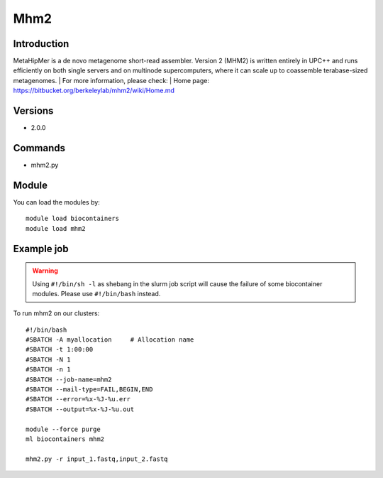 .. _backbone-label:

Mhm2
==============================

Introduction
~~~~~~~~
MetaHipMer is a de novo metagenome short-read assembler. Version 2 (MHM2) is written entirely in UPC++ and runs efficiently on both single servers and on multinode supercomputers, where it can scale up to coassemble terabase-sized metagenomes.
| For more information, please check:
| Home page: https://bitbucket.org/berkeleylab/mhm2/wiki/Home.md

Versions
~~~~~~~~
- 2.0.0

Commands
~~~~~~~
- mhm2.py

Module
~~~~~~~~
You can load the modules by::

    module load biocontainers
    module load mhm2

Example job
~~~~~
.. warning::
    Using ``#!/bin/sh -l`` as shebang in the slurm job script will cause the failure of some biocontainer modules. Please use ``#!/bin/bash`` instead.

To run mhm2 on our clusters::

    #!/bin/bash
    #SBATCH -A myallocation     # Allocation name
    #SBATCH -t 1:00:00
    #SBATCH -N 1
    #SBATCH -n 1
    #SBATCH --job-name=mhm2
    #SBATCH --mail-type=FAIL,BEGIN,END
    #SBATCH --error=%x-%J-%u.err
    #SBATCH --output=%x-%J-%u.out

    module --force purge
    ml biocontainers mhm2

    mhm2.py -r input_1.fastq,input_2.fastq
